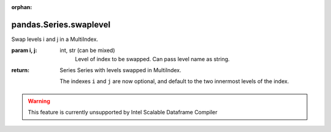 .. _pandas.Series.swaplevel:

:orphan:

pandas.Series.swaplevel
***********************

Swap levels i and j in a MultiIndex.

:param i, j:
    int, str (can be mixed)
        Level of index to be swapped. Can pass level name as string.

:return: Series
    Series with levels swapped in MultiIndex.

    .. versionchanged:: 0.18.1

    The indexes ``i`` and ``j`` are now optional, and default to
    the two innermost levels of the index.



.. warning::
    This feature is currently unsupported by Intel Scalable Dataframe Compiler

